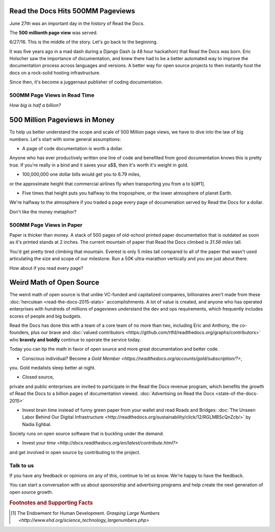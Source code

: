 .. post:: July 27, 2016
   :tags: report
   :author: Scott

Read the Docs Hits 500MM Pageviews
==================================

June 27th was an important day in the history of Read the Docs.

The **500 millionth page view** was served.

.. image:: 500million.png

6/27/16.  This is the middle of the story.  
Let's go back to the beginning.

It was five years ago in a mad dash during a Django Dash (a 48 hour hackathon) that Read the Docs was born.  
Eric Holscher saw the importance of documentation, 
and knew there had to be a better automated way to improve the documentation process across languages and versions.  
A better way for open source projects to then instantly host the docs on a rock-solid hosting infrastructure.

Since then, it's become a juggernaut publisher of coding documentation.

500MM Page Views in Read Time
-----------------------------
*How big is half a billion?*

500 Million Pageviews in Money
============================

To help us better understand the scope and scale of 500 Million page views, 
we have to dive into the law of big numbers.  
Let's start with some general assumptions:

* A page of code documentation is worth a dollar.  
Anyone who has ever productively written one line of code and benefited from good documentation knows this is pretty true.
If you're really in a bind and it saves your a$$, then it's worth it's weight in gold.

* 100,000,000 one dollar bills would get you to 6.79 miles, 
or the approximate height that commercial airlines fly when transporting you from a to b[#f1].

* Five times that height puts you halfway to the troposphere, or the lower atmosphere of planet Earth.  

We're halfway to the atmosphere if you traded a page every page of documenation served by Read the Docs for a dollar. 

Don't like the money metaphor?  




500MM Page Views in Paper
-------------------------

Paper is thicker than money.  
A stack of 500 pages of old-school printed paper documentation that is outdated as soon as it's printed stands at 2 inches.  
The current mountain of paper that Read the Docs climbed is *31.56 miles* tall.  

You'd get pretty tired climbing that mountain.  
Everest is only 5 miles tall compared to all of the paper that wasn't used articulating the size and scope of our milestone.  
Run a 50K ultra-marathon vertically and you are just about there.

How about if you read every page?


Weird Math of Open Source
=========================

The weird math of open source is that unlike VC-funded and capitalized companies, 
billionaires aren't made from these :doc:`herculean <read-the-docs-2015-stats>` accomplishments.  
A lot of value is created, 
and anyone who has operated enterprises with hundreds of millions of pageviews understand the dev and ops requirements, 
which frequently includes scores of people and big budgets.

Read the Docs has done this with a team of a core team of no more than two, 
including Eric and Anthony, 
the co-founders, 
plus our brave and :doc:`valued contributors <https://github.com/rtfd/readthedocs.org/graphs/contributors>`
who **bravely and boldly** continue to operate the service today.

Today you can tip the math in favor of open source and more great documentation and better code.

* Conscious individual?  Become a `Gold Member <https://readthedocs.org/accounts/gold/subscription/?>`, 
you.
Gold medalists sleep better at night.

* Closed source, 
private and public enterprises are invited to 
participate in the Read the Docs revenue program, 
which benefits the growth of Read the Docs to a billion pages of documentation viewed.  
:doc:`Advertising on Read the Docs <state-of-the-docs-2015>`

* Invest brain time instead of funny green paper from your wallet and read Roads and Bridges: :doc:`The Unseen Labor Behind Our Digital Infrastructure <http://readthedocs.org/sustainability/click/12/RGLMBScQnZcb/>` by Nadia Eghbal.  
Society runs on open source software that is buckling under the demand.  

* Invest `your time <http://docs.readthedocs.org/en/latest/contribute.html?>` 
and get involved in open source by contributing to the project.


Talk to us
-----------

If you have any feedback or opinions on any of this, continue to let 
us know.  We're happy to have the feedback.

.. _`Contact us`: hello@readthedocs.com

You can start a conversation with us about sponsorship and advertising 
programs and help create the next generation of open source growth.

.. _`Contact me`: rev@readthedocs.com


.. rubric:: Footnotes and Supporting Facts

.. [#f1] The Endowment for Human Development. `Grasping Large Numbers <http://www.ehd.org/science_technology_largenumbers.php>`



